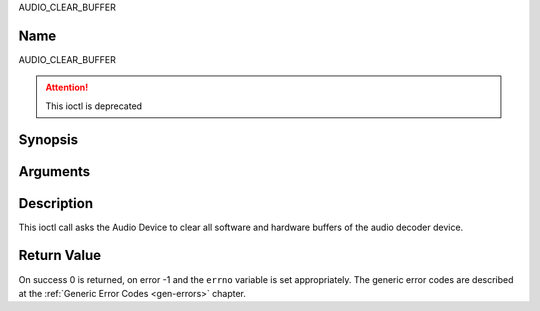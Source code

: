 .. -*- coding: utf-8; mode: rst -*-

.. _AUDIO_CLEAR_BUFFER:

AUDIO_CLEAR_BUFFER

Name
----

AUDIO_CLEAR_BUFFER

.. attention:: This ioctl is deprecated

Synopsis
--------

.. c:function:: int  ioctl(int fd, AUDIO_CLEAR_BUFFER)
    :name: AUDIO_CLEAR_BUFFER

Arguments
---------

.. flat-table::
    :header-rows:  0
    :stub-columns: 0


    -  .. row 1

       -  int fd

       -  File descriptor returned by a previous call to open().

Description
-----------

This ioctl call asks the Audio Device to clear all software and hardware
buffers of the audio decoder device.


Return Value
------------

On success 0 is returned, on error -1 and the ``errno`` variable is set
appropriately. The generic error codes are described at the
:ref:`Generic Error Codes <gen-errors>` chapter.

